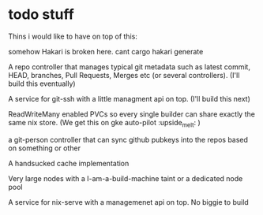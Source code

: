 * todo stuff
Thins i would like to have on top of this:

somehow Hakari is broken here. cant cargo hakari generate

A repo controller that manages typical git metadata such as latest commit, HEAD, branches, Pull Requests, Merges etc (or several controllers).  (I'll build this eventually)

A service for git-ssh with a little managment api on top. (I'll build this next)

ReadWriteMany enabled PVCs so every single builder can share exactly the same nix store. (We get this on gke auto-pilot :upside_melt: )

a git-person controller that can sync github pubkeys into the repos based on something or other

A handsucked cache implementation

Very large nodes with a I-am-a-build-machine taint or a dedicated node pool

A service for nix-serve with a managemenet api on top. No biggie to build

